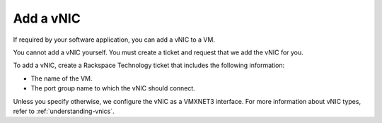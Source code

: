 .. _add-a-vnic:



==========
Add a vNIC
==========

If required by your software application, you can add a vNIC to a VM.

You cannot add a vNIC yourself. You must create a ticket and request that
we add the vNIC for you.

To add a vNIC, create a Rackspace Technology ticket that includes the
following information:

* The name of the VM.
* The port group name to which the vNIC should connect.
  
Unless you specify otherwise, we configure the vNIC as a VMXNET3 interface.
For more information about vNIC types, refer to :ref:`understanding-vnics`.

